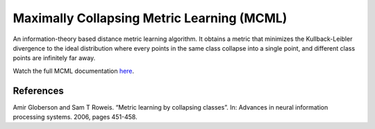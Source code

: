 Maximally Collapsing Metric Learning (MCML)
===========================================

An information-theory based distance metric learning algorithm. It obtains a metric that minimizes the Kullback-Leibler divergence to the ideal distribution where every points in the same class collapse into a single point, and different class points are infinitely far away.

Watch the full MCML documentation `here <dml.html#module-dml.mcml>`_.

References
----------

Amir Globerson and Sam T Roweis. “Metric learning by collapsing classes”. In: Advances in neural
information processing systems. 2006, pages 451-458.